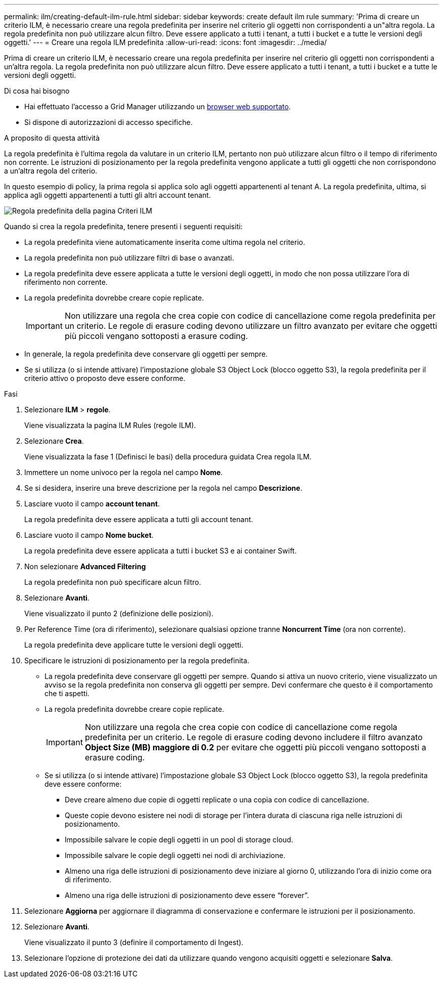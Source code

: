 ---
permalink: ilm/creating-default-ilm-rule.html 
sidebar: sidebar 
keywords: create default ilm rule 
summary: 'Prima di creare un criterio ILM, è necessario creare una regola predefinita per inserire nel criterio gli oggetti non corrispondenti a un"altra regola. La regola predefinita non può utilizzare alcun filtro. Deve essere applicato a tutti i tenant, a tutti i bucket e a tutte le versioni degli oggetti.' 
---
= Creare una regola ILM predefinita
:allow-uri-read: 
:icons: font
:imagesdir: ../media/


[role="lead"]
Prima di creare un criterio ILM, è necessario creare una regola predefinita per inserire nel criterio gli oggetti non corrispondenti a un'altra regola. La regola predefinita non può utilizzare alcun filtro. Deve essere applicato a tutti i tenant, a tutti i bucket e a tutte le versioni degli oggetti.

.Di cosa hai bisogno
* Hai effettuato l'accesso a Grid Manager utilizzando un xref:../admin/web-browser-requirements.adoc[browser web supportato].
* Si dispone di autorizzazioni di accesso specifiche.


.A proposito di questa attività
La regola predefinita è l'ultima regola da valutare in un criterio ILM, pertanto non può utilizzare alcun filtro o il tempo di riferimento non corrente. Le istruzioni di posizionamento per la regola predefinita vengono applicate a tutti gli oggetti che non corrispondono a un'altra regola del criterio.

In questo esempio di policy, la prima regola si applica solo agli oggetti appartenenti al tenant A. La regola predefinita, ultima, si applica agli oggetti appartenenti a tutti gli altri account tenant.

image::../media/ilm_policies_page_default_rule.png[Regola predefinita della pagina Criteri ILM]

Quando si crea la regola predefinita, tenere presenti i seguenti requisiti:

* La regola predefinita viene automaticamente inserita come ultima regola nel criterio.
* La regola predefinita non può utilizzare filtri di base o avanzati.
* La regola predefinita deve essere applicata a tutte le versioni degli oggetti, in modo che non possa utilizzare l'ora di riferimento non corrente.
* La regola predefinita dovrebbe creare copie replicate.
+

IMPORTANT: Non utilizzare una regola che crea copie con codice di cancellazione come regola predefinita per un criterio. Le regole di erasure coding devono utilizzare un filtro avanzato per evitare che oggetti più piccoli vengano sottoposti a erasure coding.

* In generale, la regola predefinita deve conservare gli oggetti per sempre.
* Se si utilizza (o si intende attivare) l'impostazione globale S3 Object Lock (blocco oggetto S3), la regola predefinita per il criterio attivo o proposto deve essere conforme.


.Fasi
. Selezionare *ILM* > *regole*.
+
Viene visualizzata la pagina ILM Rules (regole ILM).

. Selezionare *Crea*.
+
Viene visualizzata la fase 1 (Definisci le basi) della procedura guidata Crea regola ILM.

. Immettere un nome univoco per la regola nel campo *Nome*.
. Se si desidera, inserire una breve descrizione per la regola nel campo *Descrizione*.
. Lasciare vuoto il campo *account tenant*.
+
La regola predefinita deve essere applicata a tutti gli account tenant.

. Lasciare vuoto il campo *Nome bucket*.
+
La regola predefinita deve essere applicata a tutti i bucket S3 e ai container Swift.

. Non selezionare *Advanced Filtering*
+
La regola predefinita non può specificare alcun filtro.

. Selezionare *Avanti*.
+
Viene visualizzato il punto 2 (definizione delle posizioni).

. Per Reference Time (ora di riferimento), selezionare qualsiasi opzione tranne *Noncurrent Time* (ora non corrente).
+
La regola predefinita deve applicare tutte le versioni degli oggetti.

. Specificare le istruzioni di posizionamento per la regola predefinita.
+
** La regola predefinita deve conservare gli oggetti per sempre. Quando si attiva un nuovo criterio, viene visualizzato un avviso se la regola predefinita non conserva gli oggetti per sempre. Devi confermare che questo è il comportamento che ti aspetti.
** La regola predefinita dovrebbe creare copie replicate.
+

IMPORTANT: Non utilizzare una regola che crea copie con codice di cancellazione come regola predefinita per un criterio. Le regole di erasure coding devono includere il filtro avanzato *Object Size (MB) maggiore di 0.2* per evitare che oggetti più piccoli vengano sottoposti a erasure coding.

** Se si utilizza (o si intende attivare) l'impostazione globale S3 Object Lock (blocco oggetto S3), la regola predefinita deve essere conforme:
+
*** Deve creare almeno due copie di oggetti replicate o una copia con codice di cancellazione.
*** Queste copie devono esistere nei nodi di storage per l'intera durata di ciascuna riga nelle istruzioni di posizionamento.
*** Impossibile salvare le copie degli oggetti in un pool di storage cloud.
*** Impossibile salvare le copie degli oggetti nei nodi di archiviazione.
*** Almeno una riga delle istruzioni di posizionamento deve iniziare al giorno 0, utilizzando l'ora di inizio come ora di riferimento.
*** Almeno una riga delle istruzioni di posizionamento deve essere "`forever`".




. Selezionare *Aggiorna* per aggiornare il diagramma di conservazione e confermare le istruzioni per il posizionamento.
. Selezionare *Avanti*.
+
Viene visualizzato il punto 3 (definire il comportamento di Ingest).

. Selezionare l'opzione di protezione dei dati da utilizzare quando vengono acquisiti oggetti e selezionare *Salva*.


